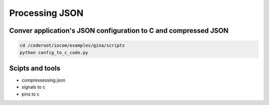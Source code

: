 Processing JSON
===============

Conver application's JSON configuration to C and compressed JSON
****************************************************************

.. code-block:: shell

   cd /coderoot/iocom/examples/gina/scripts
   python config_to_c_code.py


Scipts and tools
****************
* compressessing json
* signals to c
* pins to c

